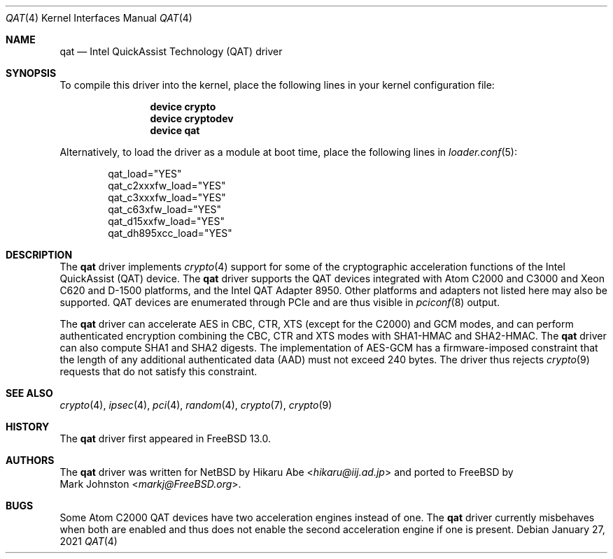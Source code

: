 .\"-
.\" Copyright (c) 2020 Rubicon Communications, LLC (Netgate)
.\"
.\" Redistribution and use in source and binary forms, with or without
.\" modification, are permitted provided that the following conditions
.\" are met:
.\" 1. Redistributions of source code must retain the above copyright
.\"    notice, this list of conditions and the following disclaimer.
.\" 2. Redistributions in binary form must reproduce the above copyright
.\"    notice, this list of conditions and the following disclaimer in the
.\"    documentation and/or other materials provided with the distribution.
.\"
.\" THIS SOFTWARE IS PROVIDED BY THE AUTHOR AND CONTRIBUTORS ``AS IS'' AND
.\" ANY EXPRESS OR IMPLIED WARRANTIES, INCLUDING, BUT NOT LIMITED TO, THE
.\" IMPLIED WARRANTIES OF MERCHANTABILITY AND FITNESS FOR A PARTICULAR PURPOSE
.\" ARE DISCLAIMED.  IN NO EVENT SHALL THE AUTHOR OR CONTRIBUTORS BE LIABLE
.\" FOR ANY DIRECT, INDIRECT, INCIDENTAL, SPECIAL, EXEMPLARY, OR CONSEQUENTIAL
.\" DAMAGES (INCLUDING, BUT NOT LIMITED TO, PROCUREMENT OF SUBSTITUTE GOODS
.\" OR SERVICES; LOSS OF USE, DATA, OR PROFITS; OR BUSINESS INTERRUPTION)
.\" HOWEVER CAUSED AND ON ANY THEORY OF LIABILITY, WHETHER IN CONTRACT, STRICT
.\" LIABILITY, OR TORT (INCLUDING NEGLIGENCE OR OTHERWISE) ARISING IN ANY WAY
.\" OUT OF THE USE OF THIS SOFTWARE, EVEN IF ADVISED OF THE POSSIBILITY OF
.\" SUCH DAMAGE.
.\"
.\" $FreeBSD$
.\"
.Dd January 27, 2021
.Dt QAT 4
.Os
.Sh NAME
.Nm qat
.Nd Intel QuickAssist Technology (QAT) driver
.Sh SYNOPSIS
To compile this driver into the kernel,
place the following lines in your
kernel configuration file:
.Bd -ragged -offset indent
.Cd "device crypto"
.Cd "device cryptodev"
.Cd "device qat"
.Ed
.Pp
Alternatively, to load the driver as a
module at boot time, place the following lines in
.Xr loader.conf 5 :
.Bd -literal -offset indent
qat_load="YES"
qat_c2xxxfw_load="YES"
qat_c3xxxfw_load="YES"
qat_c63xfw_load="YES"
qat_d15xxfw_load="YES"
qat_dh895xcc_load="YES"
.Ed
.Sh DESCRIPTION
The
.Nm
driver implements
.Xr crypto 4
support for some of the cryptographic acceleration functions of the Intel
QuickAssist (QAT) device.
The
.Nm
driver supports the QAT devices integrated with Atom C2000 and C3000 and Xeon
C620 and D-1500 platforms, and the Intel QAT Adapter 8950.
Other platforms and adapters not listed here may also be supported.
QAT devices are enumerated through PCIe and are thus visible in
.Xr pciconf 8
output.
.Pp
The
.Nm
driver can accelerate AES in CBC, CTR, XTS (except for the C2000) and GCM modes,
and can perform authenticated encryption combining the CBC, CTR and XTS modes
with SHA1-HMAC and SHA2-HMAC.
The
.Nm
driver can also compute SHA1 and SHA2 digests.
The implementation of AES-GCM has a firmware-imposed constraint that the length
of any additional authenticated data (AAD) must not exceed 240 bytes.
The driver thus rejects
.Xr crypto 9
requests that do not satisfy this constraint.
.Sh SEE ALSO
.Xr crypto 4 ,
.Xr ipsec 4 ,
.Xr pci 4 ,
.Xr random 4 ,
.Xr crypto 7 ,
.Xr crypto 9
.Sh HISTORY
The
.Nm
driver first appeared in
.Fx 13.0 .
.Sh AUTHORS
The
.Nm
driver was written for
.Nx
by
.An Hikaru Abe Aq Mt hikaru@iij.ad.jp
and ported to
.Fx
by
.An Mark Johnston Aq Mt markj@FreeBSD.org .
.Sh BUGS
Some Atom C2000 QAT devices have two acceleration engines instead of one.
The
.Nm
driver currently misbehaves when both are enabled and thus does not enable
the second acceleration engine if one is present.

